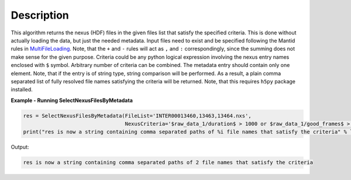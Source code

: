 .. algorithm::

.. summary::

.. alias::

.. properties::

Description
-----------

This algorithm returns the nexus (HDF) files in the given files list that satisfy the specified criteria.
This is done without actually loading the data, but just the needed metadata.
Input files need to exist and be specified following the Mantid rules in `MultiFileLoading <http://www.mantidproject.org/MultiFileLoading>`_.
Note, that the ``+`` and ``-`` rules will act as ``,`` and ``:`` correspondingly, since the summing does not make sense for the given purpose.
Criteria could be any python logical expression involving the nexus entry names enclosed with ``$`` symbol.
Arbitrary number of criteria can be combined. The metadata entry should contain only one element.
Note, that if the entry is of string type, string comparison will be performed.
As a result, a plain comma separated list of fully resolved file names satisfying the criteria will be returned.
Note, that this requires ``h5py`` package installed.

**Example - Running SelectNexusFilesByMetadata**

.. code-block:: ExSelectNexusFilesByMetadata

    res = SelectNexusFilesByMetadata(FileList='INTER00013460,13463,13464.nxs',
                                     NexusCriteria='$raw_data_1/duration$ > 1000 or $raw_data_1/good_frames$ > 10000')
    print("res is now a string containing comma separated paths of %i file names that satisfy the criteria" % len(res.split(',')))

Output:

.. code-block:: ExSelectNexusFilesByMetadata

   res is now a string containing comma separated paths of 2 file names that satisfy the criteria

.. categories::

.. sourcelink::